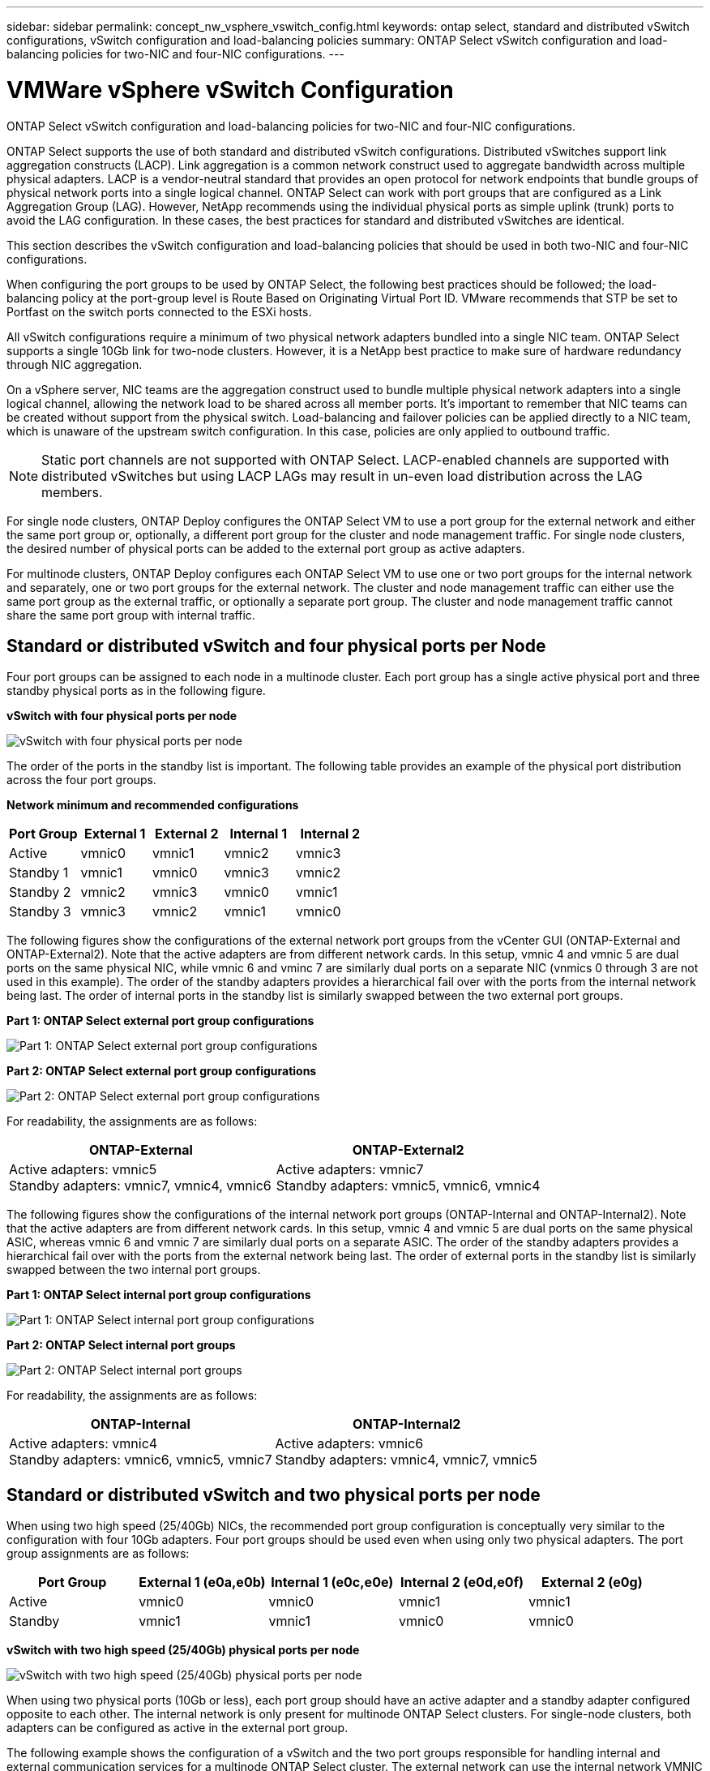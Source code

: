 ---
sidebar: sidebar
permalink: concept_nw_vsphere_vswitch_config.html
keywords: ontap select, standard and distributed vSwitch configurations, vSwitch configuration and load-balancing policies
summary: ONTAP Select vSwitch configuration and load-balancing policies for two-NIC and four-NIC configurations.
---

= VMWare vSphere vSwitch Configuration
:hardbreaks:
:nofooter:
:icons: font
:linkattrs:
:imagesdir: ./media/

[.lead]
ONTAP Select vSwitch configuration and load-balancing policies for two-NIC and four-NIC configurations.

ONTAP Select supports the use of both standard and distributed vSwitch configurations. Distributed vSwitches support link aggregation constructs (LACP). Link aggregation is a common network construct used to aggregate bandwidth across multiple physical adapters. LACP is a vendor-neutral standard that provides an open protocol for network endpoints that bundle groups of physical network ports into a single logical channel. ONTAP Select can work with port groups that are configured as a Link Aggregation Group (LAG). However, NetApp recommends using the individual physical ports as simple uplink (trunk) ports to avoid the LAG configuration. In these cases, the best practices for standard and distributed vSwitches are identical.

This section describes the vSwitch configuration and load-balancing policies that should be used in both two-NIC and four-NIC configurations.

When configuring the port groups to be used by ONTAP Select, the following best practices should be followed; the load-balancing policy at the port-group level is Route Based on Originating Virtual Port ID. VMware recommends that STP be set to Portfast on the switch ports connected to the ESXi hosts.


All vSwitch configurations require a minimum of two physical network adapters bundled into a single NIC team. ONTAP Select supports a single 10Gb link for two-node clusters. However, it is a NetApp best practice to make sure of hardware redundancy through NIC aggregation.

On a vSphere server, NIC teams are the aggregation construct used to bundle multiple physical network adapters into a single logical channel, allowing the network load to be shared across all member ports. It’s important to remember that NIC teams can be created without support from the physical switch. Load-balancing and failover policies can be applied directly to a NIC team, which is unaware of the upstream switch configuration. In this case, policies are only applied to outbound traffic.

[NOTE]
Static port channels are not supported with ONTAP Select. LACP-enabled channels are supported with distributed vSwitches but using LACP LAGs may result in un-even load distribution across the LAG members.

For single node clusters, ONTAP Deploy configures the ONTAP Select VM to use a port group for the external network and either the same port group or, optionally, a different port group for the cluster and node management traffic. For single node clusters, the desired number of physical ports can be added to the external port group as active adapters.

For multinode clusters, ONTAP Deploy configures each ONTAP Select VM to use one or two port groups for the internal network and separately, one or two port groups for the external network. The cluster and node management traffic can either use the same port group as the external traffic, or optionally a separate port group. The cluster and node management traffic cannot share the same port group with internal traffic.

== Standard or distributed vSwitch and four physical ports per Node

Four port groups can be assigned to each node in a multinode cluster. Each port group has a single active physical port and three standby physical ports as in the following figure.

*vSwitch with four physical ports per node*

image:DDN_08.jpg[vSwitch with four physical ports per node]

The order of the ports in the standby list is important. The following table provides an example of the physical port distribution across the four port groups.

*Network minimum and recommended configurations*

[cols=5*,options="header"]
|===
| Port Group | External 1 | External 2 | Internal 1 | Internal 2
| Active | vmnic0 | vmnic1 | vmnic2 | vmnic3
| Standby 1 | vmnic1 | vmnic0 | vmnic3 | vmnic2
| Standby 2 | vmnic2 | vmnic3 | vmnic0 | vmnic1
| Standby 3 | vmnic3 | vmnic2 | vmnic1 | vmnic0
|===

The following figures show the configurations of the external network port groups from the vCenter GUI (ONTAP-External and ONTAP-External2). Note that the active adapters are from different network cards. In this setup, vmnic 4 and vmnic 5 are dual ports on the same physical NIC, while vmnic 6 and vminc 7 are similarly dual ports on a separate NIC (vnmics 0 through 3 are not used in this example). The order of the standby adapters provides a hierarchical fail over with the ports from the internal network being last. The order of internal ports in the standby list is similarly swapped between the two external port groups.

*Part 1: ONTAP Select external port group configurations*

image:DDN_09.jpg[Part 1: ONTAP Select external port group configurations]

*Part 2: ONTAP Select external port group configurations*

image:DDN_10.jpg[Part 2: ONTAP Select external port group configurations]

For readability, the assignments are as follows:

[cols=2*,options="header"]
|===
| ONTAP-External | ONTAP-External2
| Active adapters: vmnic5
Standby adapters: vmnic7, vmnic4, vmnic6
| Active adapters: vmnic7
Standby adapters: vmnic5, vmnic6, vmnic4
|===

The following figures show the configurations of the internal network port groups (ONTAP-Internal and ONTAP-Internal2). Note that the active adapters are from different network cards. In this setup, vmnic 4 and vmnic 5 are dual ports on the same physical ASIC, whereas vmnic 6 and vmnic 7 are similarly dual ports on a separate ASIC. The order of the standby adapters provides a hierarchical fail over with the ports from the external network being last. The order of external ports in the standby list is similarly swapped between the two internal port groups.

*Part 1: ONTAP Select internal port group configurations*

image:DDN_11.jpg[Part 1: ONTAP Select internal port group configurations]

*Part 2: ONTAP Select internal port groups*

image:DDN_12.jpg[Part 2: ONTAP Select internal port groups]

For readability, the assignments are as follows:

[cols=2*,options="header"]
|===
| ONTAP-Internal | ONTAP-Internal2
| Active adapters: vmnic4
Standby adapters: vmnic6, vmnic5, vmnic7
| Active adapters: vmnic6
Standby adapters: vmnic4, vmnic7, vmnic5
|===

== Standard or distributed vSwitch and two physical ports per node

When using two high speed (25/40Gb) NICs, the recommended port group configuration is conceptually very similar to the configuration with four 10Gb adapters. Four port groups should be used even when using only two physical adapters. The port group assignments are as follows:

[cols=5*,options="header"]
|===
| Port Group | External 1 (e0a,e0b) | Internal 1 (e0c,e0e) | Internal 2 (e0d,e0f) | External 2 (e0g)
| Active | vmnic0 | vmnic0 | vmnic1 | vmnic1
| Standby | vmnic1 | vmnic1 | vmnic0 | vmnic0
|===

*vSwitch with two high speed (25/40Gb) physical ports per node*

image:DDN_17.jpg[vSwitch with two high speed (25/40Gb) physical ports per node]

When using two physical ports (10Gb or less), each port group should have an active adapter and a standby adapter configured opposite to each other. The internal network is only present for multinode ONTAP Select clusters. For single-node clusters, both adapters can be configured as active in the external port group.

The following example shows the configuration of a vSwitch and the two port groups responsible for handling internal and external communication services for a multinode ONTAP Select cluster. The external network can use the internal network VMNIC in the event of a network outage because the internal network VMNICs are part of this port group and configured in standby mode. The opposite is the case for the external network. Alternating the active and standby VMNICs between the two port groups is critical for the proper failover of the ONTAP Select VMs during network outages.

*vSwitch with two physical ports (10Gb or less) per node*

image:DDN_13.jpg[vSwitch with two physical ports per node]

== Distributed vSwitch with LACP

When using distributed vSwitches in your configuration, LACP can be used (though it is not a best practice) in order to simplify the network configuration. The only supported LACP configuration requires that all the VMNICs are in a single LAG. The uplink physical switch must support an MTU size between 7,500 to 9,000 on all the ports in the channel. The internal and external ONTAP Select networks should be isolated at the port group level. The internal network should use a nonroutable (isolated) VLAN. The external network can use either VST, EST, or VGT.

The following examples show the distributed vSwitch configuration using LACP.

*LAG properties when using LACP*

image:DDN_14.jpg[LAG properties when using LACP]

*External port group configurations using a distributed vSwitch with LACP enabled*

image:DDN_15.jpg[External port group configurations using a distributed vSwitch with LACP enabled]

*Internal port group configurations using a distributed vSwitch with LACP enabled*

image:DDN_16.jpg[Internal port group configurations using a distributed vSwitch with LACP enabled]

[NOTE]
LACP requires that you configure the upstream switch ports as a port channel. Prior to enabling this on the distributed vSwitch, make sure that an LACP-enabled port channel is properly configured.
